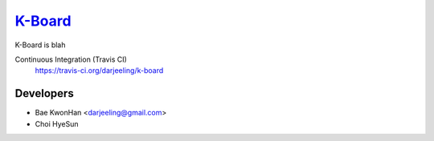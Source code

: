 
K-Board_
=====

K-Board is blah

Continuous Integration (Travis CI)
   https://travis-ci.org/darjeeling/k-board

      .. image:: https://secure.travis-ci.org/darjeeling/k-board.svg?branch=master
            :alt: Build Status
                  :target: https://travis-ci.org/darjeeling/k-board



Developers
-----
- Bae KwonHan <darjeeling@gmail.com>
- Choi HyeSun
